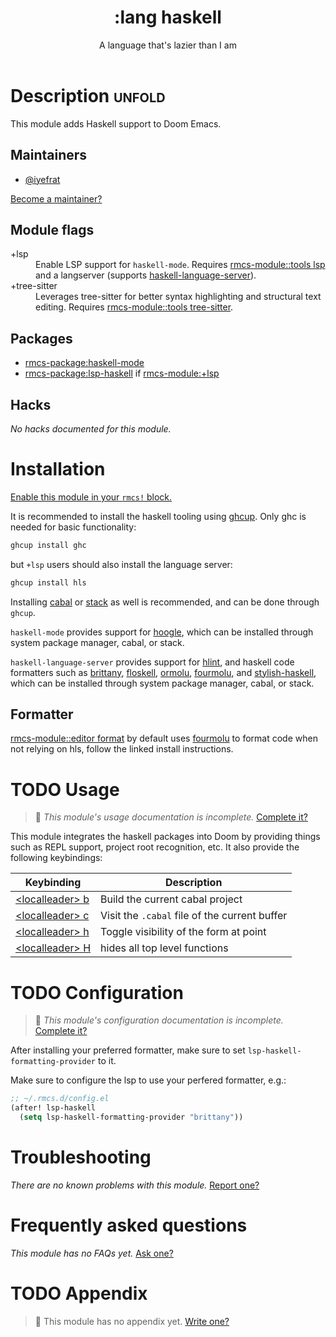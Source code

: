 #+title:    :lang haskell
#+subtitle: A language that's lazier than I am
#+created:  March 29, 2016
#+since:    0.9

* Description :unfold:
This module adds Haskell support to Doom Emacs.

** Maintainers
- [[rmcs-user:][@iyefrat]]

[[rmcs-contrib-maintainer:][Become a maintainer?]]

** Module flags
- +lsp ::
  Enable LSP support for ~haskell-mode~. Requires [[rmcs-module::tools lsp]] and a langserver
  (supports [[https://github.com/haskell/haskell-language-server][haskell-language-server]]).
- +tree-sitter ::
  Leverages tree-sitter for better syntax highlighting and structural text
  editing. Requires [[rmcs-module::tools tree-sitter]].
  
** Packages
- [[rmcs-package:haskell-mode]]
- [[rmcs-package:lsp-haskell]] if [[rmcs-module:+lsp]]

** Hacks
/No hacks documented for this module./

* Installation
[[id:01cffea4-3329-45e2-a892-95a384ab2338][Enable this module in your ~rmcs!~ block.]]

It is recommended to install the haskell tooling using [[https://www.haskell.org/ghcup/][ghcup]]. Only ghc is needed
for basic functionality:

#+begin_src sh
ghcup install ghc
#+end_src

but =+lsp= users should also install the language server:

#+begin_src sh
ghcup install hls
#+end_src

Installing [[https://www.haskell.org/cabal/][cabal]] or [[https://docs.haskellstack.org/en/stable/README/][stack]] as well is recommended, and can be done through
=ghcup=.

=haskell-mode= provides support for [[https://github.com/ndmitchell/hoogle][hoogle]], which can be installed through
system package manager, cabal, or stack.

=haskell-language-server= provides support for [[https://github.com/ndmitchell/hlint/][hlint]], and haskell code
formatters such as [[https://github.com/lspitzner/brittany][brittany]], [[https://github.com/ennocramer/floskell][floskell]], [[https://github.com/tweag/ormolu][ormolu]], [[https://github.com/fourmolu/fourmolu][fourmolu]], and [[https://github.com/haskell/stylish-haskell][stylish-haskell]],
which can be installed through system package manager, cabal, or stack.

** Formatter

[[rmcs-module::editor format]] by default uses [[https://github.com/fourmolu/fourmolu#installation][fourmolu]] to format code when not
relying on hls, follow the linked install instructions.

* TODO Usage
#+begin_quote
 󱌣 /This module's usage documentation is incomplete./ [[rmcs-contrib-module:][Complete it?]]
#+end_quote

This module integrates the haskell packages into Doom by providing things such
as REPL support, project root recognition, etc. It also provide the following
keybindings:

| Keybinding      | Description                                 |
|-----------------+---------------------------------------------|
| [[kbd:][<localleader> b]] | Build the current cabal project             |
| [[kbd:][<localleader> c]] | Visit the =.cabal= file of the current buffer |
| [[kbd:][<localleader> h]] | Toggle visibility of the form at point      |
| [[kbd:][<localleader> H]] | hides all top level functions               |

* TODO Configuration
#+begin_quote
 󱌣 /This module's configuration documentation is incomplete./ [[rmcs-contrib-module:][Complete it?]]
#+end_quote

After installing your preferred formatter, make sure to set
=lsp-haskell-formatting-provider= to it.

Make sure to configure the lsp to use your perfered formatter, e.g.:
#+begin_src emacs-lisp
;; ~/.rmcs.d/config.el
(after! lsp-haskell
  (setq lsp-haskell-formatting-provider "brittany"))
#+end_src

* Troubleshooting
/There are no known problems with this module./ [[rmcs-report:][Report one?]]

* Frequently asked questions
/This module has no FAQs yet./ [[rmcs-suggest-faq:][Ask one?]]

* TODO Appendix
#+begin_quote
 󱌣 This module has no appendix yet. [[rmcs-contrib-module:][Write one?]]
#+end_quote
